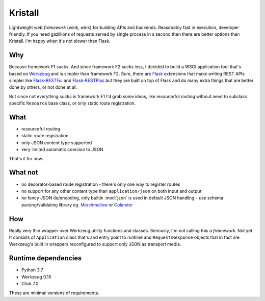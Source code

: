 Kristall
========

Lightweight *web framework* (wink, wink) for building APIs and backends.
Reasonably fast in execution, developer friendly. If you need gazillions of
requests served by single process in a second then there are better options
than Kristall. I'm happy when it's not slower than Flask.

Why
---

Because framework F1 sucks. And since framework F2 sucks less, I decided to
build a WSGI application tool that's based on
`Werkzeug <https://palletsprojects.com/p/werkzeug/>`_ and is simpler than
framework F2. Sure, there are `Flask <https://palletsprojects.com/p/flask/>`_
extensions that make writing REST APIs simpler like
`Flask-RESTFul <https://flask-restful.readthedocs.io/en/latest/>`_ and
`Flask-RESTPlus <https://flask-restplus.readthedocs.io/en/stable/>`_ but they
are built on top of Flask and do many extra things that are better done by
others, or not done at all.

But since not everything sucks in framework F1 I'd grab some ideas, like
resourceful routing without need to subclass specific ``Resource`` base class,
or only static route registration.

What
----

* resourceful routing
* static route registration
* only JSON content type supported
* very limited automatic coercion to JSON

That's it for now.

What not
--------

* no decorator-based route registration - there's only one way to register
  routes
* no support for any other content type than ``application/json`` on both
  input and output
* no fancy JSON de/encoding, only builtin :mod:`json` is used in default JSON
  handling - use schema parsing/validating library eg.
  `Marshmallow <https://marshmallow.readthedocs.io/en/stable/>`_ or
  `Colander <https://docs.pylonsproject.org/projects/colander/en/stable/>`_

How
---

Really very thin wrapper over Werkzeug utility functions and classes.
Seriously, I'm not calling this *a framework*. Not yet. It consists of
``Application`` class that's and entry point to runtime and
``Request``/``Response`` objects that in fact are Werkzeug's built in
wrappers reconfigured to support only JSON as transport media.

Runtime dependencies
--------------------

* Python 3.7
* Werkzeug 0.16
* Click 7.0

These are minimal versions of requirements.
